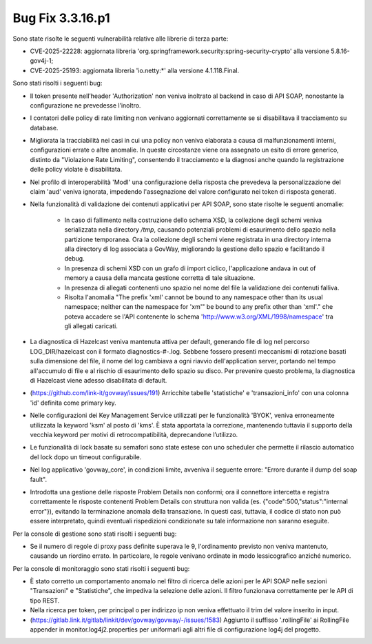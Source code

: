 .. _3.3.16.1_bug:

Bug Fix 3.3.16.p1
------------------

Sono state risolte le seguenti vulnerabilità relative alle librerie di terza parte:

- CVE-2025-22228: aggiornata libreria 'org.springframework.security:spring-security-crypto' alla versione 5.8.16-gov4j-1;

- CVE-2025-25193: aggiornata libreria 'io.netty:\*' alla versione 4.1.118.Final.

Sono stati risolti i seguenti bug:

- Il token presente nell’header 'Authorization' non veniva inoltrato al backend in caso di API SOAP, nonostante la configurazione ne prevedesse l’inoltro.

- I contatori delle policy di rate limiting non venivano aggiornati correttamente se si disabilitava il tracciamento su database.

- Migliorata la tracciabilità nei casi in cui una policy non veniva elaborata a causa di malfunzionamenti interni, configurazioni errate o altre anomalie. In queste circostanze viene ora assegnato un esito di errore generico, distinto da "Violazione Rate Limiting", consentendo il tracciamento e la diagnosi anche quando la registrazione delle policy violate è disabilitata.

- Nel profilo di interoperabilità 'ModI' una configurazione della risposta che prevedeva la personalizzazione del claim 'aud' veniva ignorata, impedendo l'assegnazione del valore configurato nei token di risposta generati.

- Nella funzionalità di validazione dei contenuti applicativi per API SOAP, sono state risolte le seguenti anomalie:

	- In caso di fallimento nella costruzione dello schema XSD, la collezione degli schemi veniva serializzata nella directory `/tmp`, causando potenziali problemi di esaurimento dello spazio nella partizione temporanea. Ora la collezione degli schemi viene registrata in una directory interna alla directory di log associata a GovWay, migliorando la gestione dello spazio e facilitando il debug.

	- In presenza di schemi XSD con un grafo di import ciclico, l'applicazione andava in out of memory a causa della mancata gestione corretta di tale situazione.

	- In presenza di allegati contenenti uno spazio nel nome del file la validazione dei contenuti falliva.
	
	- Risolta l'anomalia "The prefix 'xml' cannot be bound to any namespace other than its usual namespace; neither can the namespace for 'xm'" be bound to any prefix other than 'xml'."   che poteva accadere se l'API contenente lo schema 'http://www.w3.org/XML/1998/namespace' tra gli allegati caricati.

- La diagnostica di Hazelcast veniva mantenuta attiva per default, generando file di log nel percorso LOG_DIR/hazelcast con il formato diagnostics-#-.log. Sebbene fossero presenti meccanismi di rotazione basati sulla dimensione del file, il nome del log cambiava a ogni riavvio dell'application server, portando nel tempo all'accumulo di file e al rischio di esaurimento dello spazio su disco. Per prevenire questo problema, la diagnostica di Hazelcast viene adesso disabilitata di default.

- (https://github.com/link-it/govway/issues/191) Arricchite tabelle 'statistiche' e 'transazioni_info' con una colonna 'id' definita come primary key.

- Nelle configurazioni dei Key Management Service utilizzati per le funzionalità 'BYOK', veniva erroneamente utilizzata la keyword 'ksm' al posto di 'kms'. È stata apportata la correzione, mantenendo tuttavia il supporto della vecchia keyword per motivi di retrocompatibilità, deprecandone l’utilizzo.

- Le funzionalità di lock basate su semafori sono state estese con uno scheduler che permette il rilascio automatico del lock dopo un timeout configurabile.

- Nel log applicativo 'govway_core', in condizioni limite, avveniva il seguente errore: "Errore durante il dump del soap fault".

- Introdotta una gestione delle risposte Problem Details non conformi; ora il connettore intercetta e registra correttamente le risposte contenenti Problem Details con struttura non valida (es. {"code":500,"status":"internal error"}), evitando la terminazione anomala della transazione. In questi casi, tuttavia, il codice di stato non può essere interpretato, quindi eventuali rispedizioni condizionate su tale informazione non saranno eseguite.


Per la console di gestione sono stati risolti i seguenti bug:

- Se il numero di regole di proxy pass definite superava le 9, l'ordinamento previsto non veniva mantenuto, causando un riordino errato.  In particolare, le regole venivano ordinate in modo lessicografico anziché numerico.

Per la console di monitoraggio sono stati risolti i seguenti bug:

- È stato corretto un comportamento anomalo nel filtro di ricerca delle azioni per le API SOAP nelle sezioni "Transazioni" e "Statistiche", che impediva la selezione delle azioni. Il filtro funzionava correttamente per le API di tipo REST.

- Nella ricerca per token, per principal o per indirizzo ip non veniva effettuato il trim del valore inserito in input.

- (https://gitlab.link.it/gitlab/linkit/dev/govway/govway/-/issues/1583) Aggiunto il suffisso '.rollingFile' ai RollingFile appender in monitor.log4j2.properties per uniformarli agli altri file di configurazione log4j del progetto.
